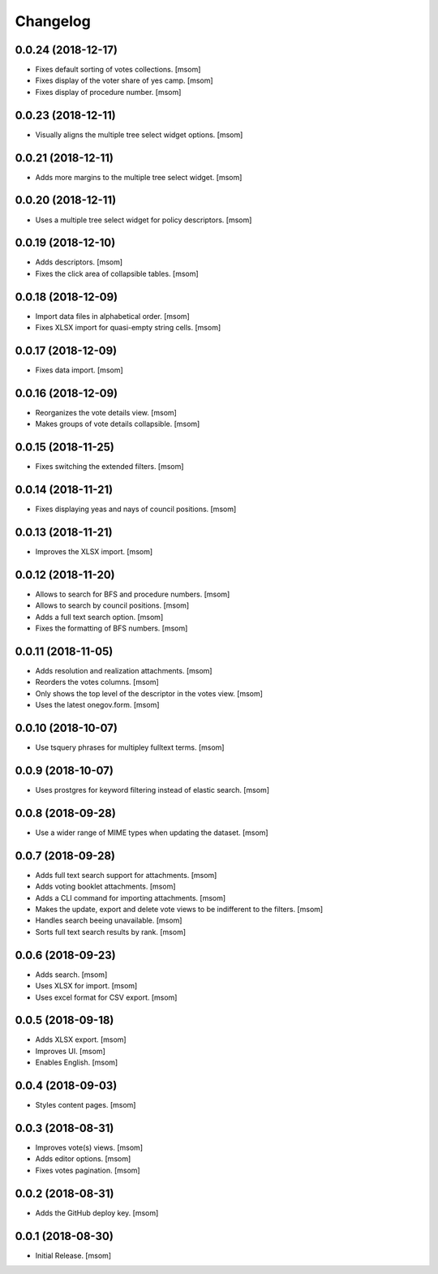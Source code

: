 Changelog
---------
0.0.24 (2018-12-17)
~~~~~~~~~~~~~~~~~~~

- Fixes default sorting of votes collections.
  [msom]

- Fixes display of the voter share of yes camp.
  [msom]

- Fixes display of procedure number.
  [msom]

0.0.23 (2018-12-11)
~~~~~~~~~~~~~~~~~~~

- Visually aligns the multiple tree select widget options.
  [msom]

0.0.21 (2018-12-11)
~~~~~~~~~~~~~~~~~~~

- Adds more margins to the multiple tree select widget.
  [msom]

0.0.20 (2018-12-11)
~~~~~~~~~~~~~~~~~~~

- Uses a multiple tree select widget for policy descriptors.
  [msom]

0.0.19 (2018-12-10)
~~~~~~~~~~~~~~~~~~~

- Adds descriptors.
  [msom]

- Fixes the click area of collapsible tables.
  [msom]

0.0.18 (2018-12-09)
~~~~~~~~~~~~~~~~~~~

- Import data files in alphabetical order.
  [msom]

- Fixes XLSX import for quasi-empty string cells.
  [msom]

0.0.17 (2018-12-09)
~~~~~~~~~~~~~~~~~~~

- Fixes data import.
  [msom]

0.0.16 (2018-12-09)
~~~~~~~~~~~~~~~~~~~

- Reorganizes the vote details view.
  [msom]

- Makes groups of vote details collapsible.
  [msom]

0.0.15 (2018-11-25)
~~~~~~~~~~~~~~~~~~~

- Fixes switching the extended filters.
  [msom]

0.0.14 (2018-11-21)
~~~~~~~~~~~~~~~~~~~

- Fixes displaying yeas and nays of council positions.
  [msom]

0.0.13 (2018-11-21)
~~~~~~~~~~~~~~~~~~~

- Improves the XLSX import.
  [msom]

0.0.12 (2018-11-20)
~~~~~~~~~~~~~~~~~~~

- Allows to search for BFS and procedure numbers.
  [msom]

- Allows to search by council positions.
  [msom]

- Adds a full text search option.
  [msom]

- Fixes the formatting of BFS numbers.
  [msom]

0.0.11 (2018-11-05)
~~~~~~~~~~~~~~~~~~~

- Adds resolution and realization attachments.
  [msom]

- Reorders the votes columns.
  [msom]

- Only shows the top level of the descriptor in the votes view.
  [msom]

- Uses the latest onegov.form.
  [msom]

0.0.10 (2018-10-07)
~~~~~~~~~~~~~~~~~~~

- Use tsquery phrases for multipley fulltext terms.
  [msom]

0.0.9 (2018-10-07)
~~~~~~~~~~~~~~~~~~~

- Uses prostgres for keyword filtering instead of elastic search.
  [msom]

0.0.8 (2018-09-28)
~~~~~~~~~~~~~~~~~~~

- Use a wider range of MIME types when updating the dataset.
  [msom]

0.0.7 (2018-09-28)
~~~~~~~~~~~~~~~~~~~

- Adds full text search support for attachments.
  [msom]

- Adds voting booklet attachments.
  [msom]

- Adds a CLI command for importing attachments.
  [msom]

- Makes the update, export and delete vote views to be indifferent to the filters.
  [msom]

- Handles search beeing unavailable.
  [msom]

- Sorts full text search results by rank.
  [msom]

0.0.6 (2018-09-23)
~~~~~~~~~~~~~~~~~~~

- Adds search.
  [msom]

- Uses XLSX for import.
  [msom]

- Uses excel format for CSV export.
  [msom]

0.0.5 (2018-09-18)
~~~~~~~~~~~~~~~~~~~

- Adds XLSX export.
  [msom]

- Improves UI.
  [msom]

- Enables English.
  [msom]

0.0.4 (2018-09-03)
~~~~~~~~~~~~~~~~~~~

- Styles content pages.
  [msom]

0.0.3 (2018-08-31)
~~~~~~~~~~~~~~~~~~~

- Improves vote(s) views.
  [msom]

- Adds editor options.
  [msom]

- Fixes votes pagination.
  [msom]

0.0.2 (2018-08-31)
~~~~~~~~~~~~~~~~~~~

- Adds the GitHub deploy key.
  [msom]

0.0.1 (2018-08-30)
~~~~~~~~~~~~~~~~~~~

- Initial Release.
  [msom]

